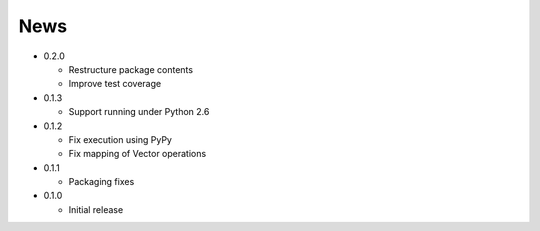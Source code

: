News
----
* 0.2.0

  * Restructure package contents
  * Improve test coverage

* 0.1.3

  * Support running under Python 2.6

* 0.1.2

  * Fix execution using PyPy
  * Fix mapping of Vector operations

* 0.1.1

  * Packaging fixes

* 0.1.0

  * Initial release

